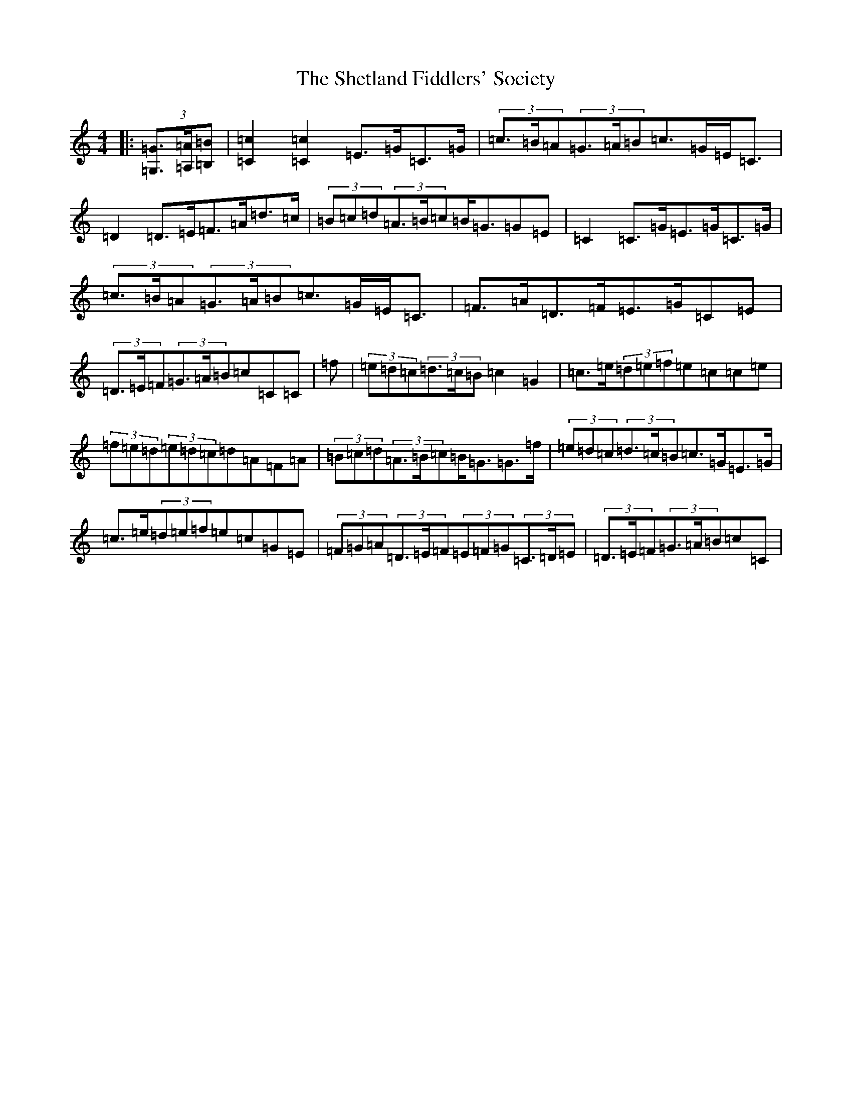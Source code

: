 X: 19318
T: Shetland Fiddlers' Society, The
S: https://thesession.org/tunes/7366#setting7366
Z: D Major
R: strathspey
M: 4/4
L: 1/8
K: C Major
|:(3[=G,=G]>[=A,=A][=B,=B]|[=C2=c2][=C2=c2]=E>=G=C>=G|(3=c>=B=A(3=G>=A=B=c>=G=E<=C|=D2=D>=E=F>=A=d>=c|(3=B=c=d(3=A>=B=c=B<=G=G=E|=C2=C>=G=E>=G=C>=G|(3=c>=B=A(3=G>=A=B=c>=G=E<=C|=F>=A=D>=F=E>=G=C=E|(3=D>=E=F(3=G>=A=B=c=C=C|=f|(3=e=d=c(3=d>=c=B=c2=G2|=c>=e(3=d=e=f=e=c=c=e|(3=f=e=d(3=e=d=c=d=A=F=A|(3=B=c=d(3=A>=B=c=B<=G=G>=f|(3=e=d=c(3=d>=c=B=c>=G=E>=G|=c>=e(3=d=e=f=e=c=G=E|(3=F=G=A(3=D>=E=F(3=E=F=G(3=C>=D=E|(3=D>=E=F(3=G>=A=B=c=C|